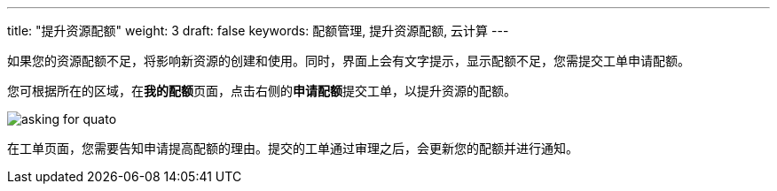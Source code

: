 ---
title: "提升资源配额"
weight: 3
draft: false
keywords: 配额管理, 提升资源配额, 云计算
---


如果您的资源配额不足，将影响新资源的创建和使用。同时，界面上会有文字提示，显示配额不足，您需提交工单申请配额。

您可根据所在的区域，在**我的配额**页面，点击右侧的**申请配额**提交工单，以提升资源的配额。

image::/images/cloud_service/operation/resource/asking-for-quato.png[]

在工单页面，您需要告知申请提高配额的理由。提交的工单通过审理之后，会更新您的配额并进行通知。
